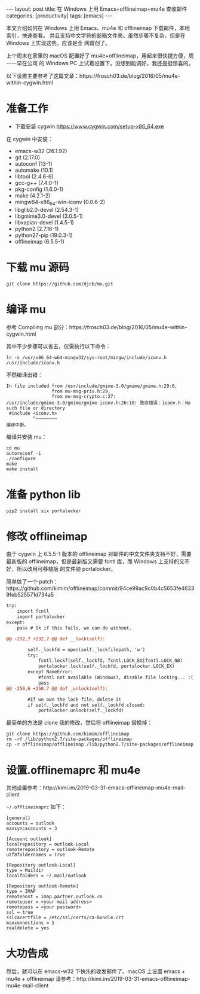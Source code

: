 #+BEGIN_EXPORT html
---
layout: post
title: 在 Windows 上用 Emacs+offlineimap+mu4e 查收邮件
categories: [productivity]
tags: [emacs]
---
#+END_EXPORT

本文介绍如何在 Windows 上用 Emacs、mu4e 和 offlineimap 下载邮件，本地索引，快速查看。
并且支持中文字符的邮箱文件夹。虽然步骤不复杂，但是在 Windows 上实现这些，应该是全
网首创了。

上个周末在家里的 macOS 配置好了 mu4e+offlineimap，用起来很快捷方便，周一一早在公司
的 Windows PC 上试着设置下。没想到能调好，我还是挺惊喜的。

以下设置主要参考了这篇文章：https://frosch03.de/blog/2016/05/mu4e-within-cygwin.html

* 准备工作

- 下载安装 cygwin https://www.cygwin.com/setup-x86_64.exe

在 cygwin 中安装：

- emacs-w32 (26.1.92)
- git (2.17.0)
- autoconf (13-1)
- automake (10.1)
- libtool (2.4.6-6)
- gcc-g++ (7.4.0-1)
- pkg-config (1.6.0-1)
- make (4.2.1-2)
- mingw64-x86_64-win-iconv (0.0.6-2)
- libglib2.0-devel (2.54.3-1)
- libgmime3.0-devel (3.0.5-1)
- libxapian-devel (1.4.5-1)
- python2 (2.7.16-1)
- python27-pip (19.0.3-1)
- offlineimap (6.5.5-1)

* 下载 mu 源码

#+begin_src shell
git clone https://github.com/djcb/mu.git
#+end_src

* 编译 mu

参考 Compiling mu 部分：https://frosch03.de/blog/2016/05/mu4e-within-cygwin.html

其中不少步骤可以省去，仅需执行以下命令：

#+begin_src shell
ln -s /usr/x86_64-w64-mingw32/sys-root/mingw/include/iconv.h /usr/include/iconv.h
#+end_src

不然编译出错：

#+begin_src shell
In file included from /usr/include/gmime-3.0/gmime/gmime.h:29:0,
                 from mu-msg-priv.h:29,
                 from mu-msg-crypto.c:27:
/usr/include/gmime-3.0/gmime/gmime-iconv.h:26:10: 致命错误：iconv.h：No such file or directory
 #include <iconv.h>
          ^~~~~~~~~
编译中断。
#+end_src

编译并安装 mu：

#+begin_src shell
cd mu
autoreconf -i
./configure
make
make install
#+end_src

* 准备 python lib

#+begin_src shell
pip2 install six portalocker
#+end_src

* 修改 offlineimap

由于 cygwin 上 6.5.5-1 版本的 offlineimap 对邮件的中文文件夹支持不好，需要最新版的
offlineimap，但是最新版又需要 fcntl 库，而 Windows 上支持的又不好，所以改用可移植版
的文件锁 portalocker。

简单做了一个 patch：https://github.com/kimim/offlineimap/commit/94ce99ac9c0b4c5653fe46339feb525571d734a5

#+begin_src diff
try:
    import fcntl
    import portalocker
except:
    pass # Ok if this fails, we can do without.

@@ -232,7 +232,7 @@ def __lock(self):

        self._lockfd = open(self._lockfilepath, 'w')
        try:
            fcntl.lockf(self._lockfd, fcntl.LOCK_EX|fcntl.LOCK_NB)
            portalocker.lock(self._lockfd, portalocker.LOCK_EX)
        except NameError:
            #fcntl not available (Windows), disable file locking... :(
            pass
@@ -250,6 +250,7 @@ def _unlock(self):

        #If we own the lock file, delete it
        if self._lockfd and not self._lockfd.closed:
            portalocker.unlock(self._lockfd)
#+end_src

最简单的方法是 clone 我的修改，然后将 offlineimap 替换掉：

#+begin_src shell
git clone https://github.com/kimim/offlineimap
rm -rf /lib/python2.7/site-packages/offlineimap
cp -r offlineimap/offlineimap /lib/python2.7/site-packages/offlineimap
#+end_src

* 设置.offlinemaprc 和 mu4e

其他设置参考：http://kimi.im/2019-03-31-emacs-offlineimap-mu4e-mail-client

=~/.offlineimaprc= 如下：

#+begin_src shell
[general]
accounts = outlook
maxsyncaccounts = 3

[Account outlook]
localrepository = outlook-Local
remoterepository = outlook-Remote
utf8foldernames = True

[Repository outlook-Local]
type = Maildir
localfolders = ~/.mail/outlook

[Repository outlook-Remote]
type = IMAP
remotehost = imap.partner.outlook.cn
remoteuser = <your mail address>
remotepass = <your password>
ssl = true
sslcacertfile = /etc/ssl/certs/ca-bundle.crt
maxconnections = 1
realdelete = yes
#+end_src

* 大功告成

然后，就可以在 emacs-w32 下快乐的收发邮件了。macOS 上设置 emacs + mu4e + offlineimap
请参考：http://kimi.im/2019-03-31-emacs-offlineimap-mu4e-mail-client
